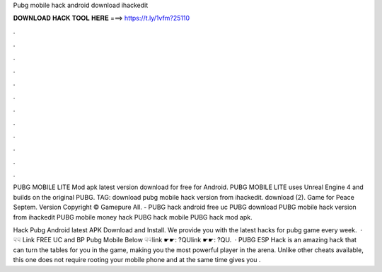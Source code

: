 Pubg mobile hack android download ihackedit



𝐃𝐎𝐖𝐍𝐋𝐎𝐀𝐃 𝐇𝐀𝐂𝐊 𝐓𝐎𝐎𝐋 𝐇𝐄𝐑𝐄 ===> https://t.ly/1vfm?25110



.



.



.



.



.



.



.



.



.



.



.



.

PUBG MOBILE LITE Mod apk latest version download for free for Android. PUBG MOBILE LITE uses Unreal Engine 4 and builds on the original PUBG. TAG: download pubg mobile hack version from ihackedit. download (2). Game for Peace Septem. Version Copyright © Gamepure All. - PUBG hack android free uc PUBG download PUBG mobile hack version from ihackedit PUBG mobile money hack PUBG hack mobile PUBG hack mod apk.

Hack Pubg Android latest APK Download and Install. We provide you with the latest hacks for pubg game every week.  · ☟☟ Link FREE UC аnd BP Pubg Mobile Bеlоw ☟☟link ☛☛: ?QUlink ☛☛: ?QU.  · PUBG ESP Hack is an amazing hack that can turn the tables for you in the game, making you the most powerful player in the arena. Unlike other cheats available, this one does not require rooting your mobile phone and at the same time gives you .
